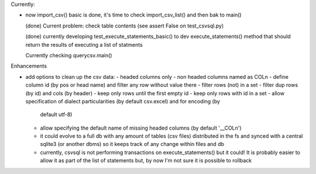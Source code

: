 Currently:

- now import_csv() basic is done, it's time to check import_csv_list() and then bak to main()

  (done) Current problem: check table contents (see assert False on test_csvsql.py)

  (done) currently developing test_execute_statements_basic() to dev execute_statements() method that should
  return the results of executing a list of statments

  Currently checking querycsv.main()


Enhancements

- add options to clean up the csv data:
  - headed columns only
  - non headed columns named as COLn
  - define column id (by pos or head name) and filter any row without value there
  - filter rows (not) in a set
  - filter dup rows (by id) and cols (by header)
  - keep only rows until the first empty id
  - keep only rows with id in a set
  - allow specification of dialect particularities (by default csv.excel) and for encoding (by
    default utf-8)
  - allow specifying the default name of missing headed columns (by default '__COLn')
  - it could evolve to a full db with any amount of tables (csv files) distributed in the fs and
    synced with a central sqlite3 (or another dbms) so it keeps track of any change within files and 
    db
  - currently, csvsql is not performing transactions on execute_statements() but it could! It is
    probably easier to allow it as part of the list of statements but, by now I'm not sure it is
    possible to rollback 
